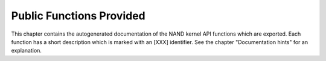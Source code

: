 .. -*- coding: utf-8; mode: rst -*-

.. _pubfunctions:

*************************
Public Functions Provided
*************************

This chapter contains the autogenerated documentation of the NAND kernel
API functions which are exported. Each function has a short description
which is marked with an [XXX] identifier. See the chapter "Documentation
hints" for an explanation.


.. kernel-doc:: drivers/mtd/nand/nand_base.c
    :man-sect: 9
    :export:


.. kernel-doc:: drivers/mtd/nand/nand_bbt.c
    :man-sect: 9
    :export:


.. kernel-doc:: drivers/mtd/nand/nand_ecc.c
    :man-sect: 9
    :export:




.. ------------------------------------------------------------------------------
.. This file was automatically converted from DocBook-XML with the dbxml
.. library (https://github.com/return42/dbxml2rst). The origin XML comes
.. from the linux kernel:
..
..   http://git.kernel.org/cgit/linux/kernel/git/torvalds/linux.git
.. ------------------------------------------------------------------------------
